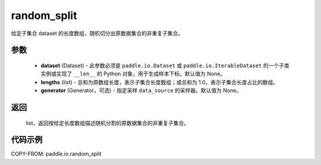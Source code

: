 .. _cn_api_paddle_io_random_split:

random_split
-------------------------------

.. py:class:: paddle.io.random_split(dataset, lengths, generator=None)

给定子集合 dataset 的长度数组，随机切分出原数据集合的非重复子集合。

参数
::::::::::::

    - **dataset** (Dataset) - 此参数必须是 ``paddle.io.Dataset`` 或 ``paddle.io.IterableDataset`` 的一个子类实例或实现了 ``__len__`` 的 Python 对象，用于生成样本下标。默认值为 None。
    - **lengths** (list) - 总和为原数组长度，表示子集合长度数组；或总和为 1.0，表示子集合长度占比的数组。
    - **generator** (Generator，可选) - 指定采样 ``data_source`` 的采样器。默认值为 None。

返回
::::::::::::
 list，返回按给定长度数组描述随机分割的原数据集合的非重复子集合。


代码示例
::::::::::::

COPY-FROM: paddle.io.random_split
